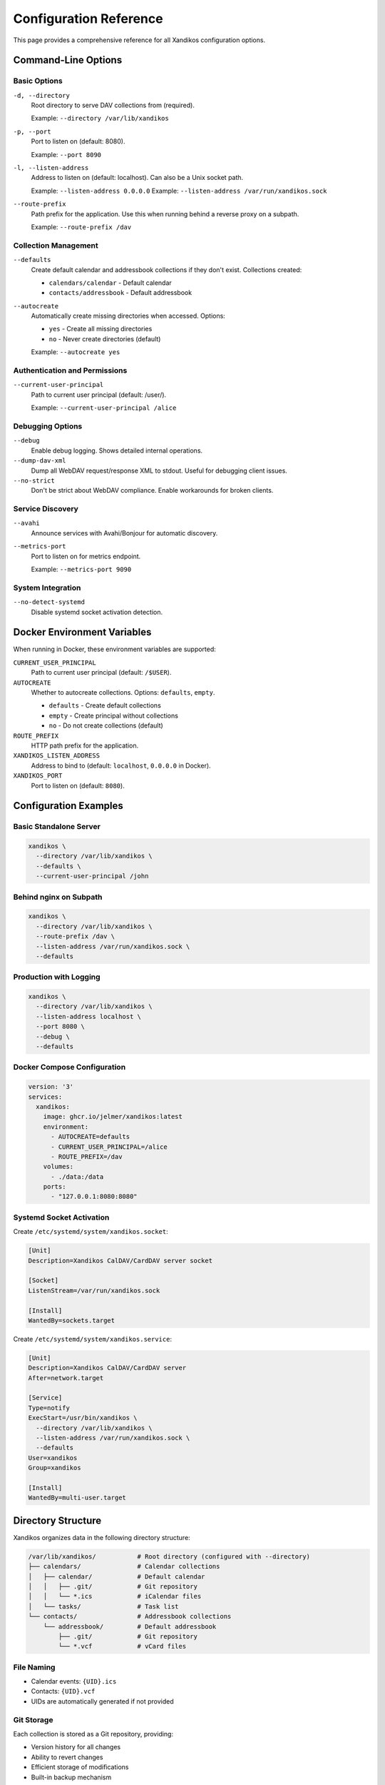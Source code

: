 Configuration Reference
=======================

This page provides a comprehensive reference for all Xandikos configuration options.

Command-Line Options
--------------------

Basic Options
~~~~~~~~~~~~~

``-d, --directory``
    Root directory to serve DAV collections from (required).

    Example: ``--directory /var/lib/xandikos``

``-p, --port``
    Port to listen on (default: 8080).

    Example: ``--port 8090``

``-l, --listen-address``
    Address to listen on (default: localhost). Can also be a Unix socket path.

    Example: ``--listen-address 0.0.0.0``
    Example: ``--listen-address /var/run/xandikos.sock``

``--route-prefix``
    Path prefix for the application. Use this when running behind a reverse proxy on a subpath.

    Example: ``--route-prefix /dav``


Collection Management
~~~~~~~~~~~~~~~~~~~~~

``--defaults``
    Create default calendar and addressbook collections if they don't exist.
    Collections created:

    - ``calendars/calendar`` - Default calendar
    - ``contacts/addressbook`` - Default addressbook

``--autocreate``
    Automatically create missing directories when accessed.
    Options:

    - ``yes`` - Create all missing directories
    - ``no`` - Never create directories (default)

    Example: ``--autocreate yes``

Authentication and Permissions
~~~~~~~~~~~~~~~~~~~~~~~~~~~~~~

``--current-user-principal``
    Path to current user principal (default: /user/).

    Example: ``--current-user-principal /alice``

Debugging Options
~~~~~~~~~~~~~~~~~

``--debug``
    Enable debug logging. Shows detailed internal operations.

``--dump-dav-xml``
    Dump all WebDAV request/response XML to stdout. Useful for debugging client issues.

``--no-strict``
    Don't be strict about WebDAV compliance. Enable workarounds for broken clients.

Service Discovery
~~~~~~~~~~~~~~~~~

``--avahi``
    Announce services with Avahi/Bonjour for automatic discovery.

``--metrics-port``
    Port to listen on for metrics endpoint.

    Example: ``--metrics-port 9090``

System Integration
~~~~~~~~~~~~~~~~~~

``--no-detect-systemd``
    Disable systemd socket activation detection.

Docker Environment Variables
----------------------------

When running in Docker, these environment variables are supported:

``CURRENT_USER_PRINCIPAL``
    Path to current user principal (default: ``/$USER``).

``AUTOCREATE``
    Whether to autocreate collections. Options: ``defaults``, ``empty``.

    * ``defaults`` - Create default collections
    * ``empty`` - Create principal without collections
    * ``no`` - Do not create collections (default)

``ROUTE_PREFIX``
    HTTP path prefix for the application.

``XANDIKOS_LISTEN_ADDRESS``
    Address to bind to (default: ``localhost``, ``0.0.0.0`` in Docker).

``XANDIKOS_PORT``
    Port to listen on (default: ``8080``).

Configuration Examples
----------------------

Basic Standalone Server
~~~~~~~~~~~~~~~~~~~~~~~

.. code-block:: bash

   xandikos \
     --directory /var/lib/xandikos \
     --defaults \
     --current-user-principal /john

Behind nginx on Subpath
~~~~~~~~~~~~~~~~~~~~~~~

.. code-block:: bash

   xandikos \
     --directory /var/lib/xandikos \
     --route-prefix /dav \
     --listen-address /var/run/xandikos.sock \
     --defaults

Production with Logging
~~~~~~~~~~~~~~~~~~~~~~~

.. code-block:: bash

   xandikos \
     --directory /var/lib/xandikos \
     --listen-address localhost \
     --port 8080 \
     --debug \
     --defaults

Docker Compose Configuration
~~~~~~~~~~~~~~~~~~~~~~~~~~~~

.. code-block:: yaml

   version: '3'
   services:
     xandikos:
       image: ghcr.io/jelmer/xandikos:latest
       environment:
         - AUTOCREATE=defaults
         - CURRENT_USER_PRINCIPAL=/alice
         - ROUTE_PREFIX=/dav
       volumes:
         - ./data:/data
       ports:
         - "127.0.0.1:8080:8080"

Systemd Socket Activation
~~~~~~~~~~~~~~~~~~~~~~~~~

Create ``/etc/systemd/system/xandikos.socket``:

.. code-block:: ini

   [Unit]
   Description=Xandikos CalDAV/CardDAV server socket

   [Socket]
   ListenStream=/var/run/xandikos.sock

   [Install]
   WantedBy=sockets.target

Create ``/etc/systemd/system/xandikos.service``:

.. code-block:: ini

   [Unit]
   Description=Xandikos CalDAV/CardDAV server
   After=network.target

   [Service]
   Type=notify
   ExecStart=/usr/bin/xandikos \
     --directory /var/lib/xandikos \
     --listen-address /var/run/xandikos.sock \
     --defaults
   User=xandikos
   Group=xandikos

   [Install]
   WantedBy=multi-user.target

Directory Structure
-------------------

Xandikos organizes data in the following directory structure:

.. code-block:: text

   /var/lib/xandikos/           # Root directory (configured with --directory)
   ├── calendars/               # Calendar collections
   │   ├── calendar/            # Default calendar
   │   │   ├── .git/            # Git repository
   │   │   └── *.ics            # iCalendar files
   │   └── tasks/               # Task list
   └── contacts/                # Addressbook collections
       └── addressbook/         # Default addressbook
           ├── .git/            # Git repository
           └── *.vcf            # vCard files

File Naming
~~~~~~~~~~~

- Calendar events: ``{UID}.ics``
- Contacts: ``{UID}.vcf``
- UIDs are automatically generated if not provided

Git Storage
~~~~~~~~~~~

Each collection is stored as a Git repository, providing:

- Version history for all changes
- Ability to revert changes
- Efficient storage of modifications
- Built-in backup mechanism
